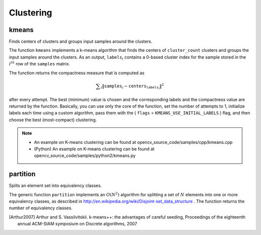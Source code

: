 Clustering
==========

.. highlight:: cpp

kmeans
------
Finds centers of clusters and groups input samples around the clusters.

.. ocv:function:: double kmeans( InputArray data, int K, InputOutputArray bestLabels, TermCriteria criteria, int attempts, int flags, OutputArray centers=noArray() )

.. ocv:pyfunction:: cv2.kmeans(data, K, criteria, attempts, flags[, bestLabels[, centers]]) -> retval, bestLabels, centers

.. ocv:cfunction:: int cvKMeans2( const CvArr* samples, int cluster_count, CvArr* labels, CvTermCriteria termcrit, int attempts=1, CvRNG* rng=0, int flags=0, CvArr* _centers=0, double* compactness=0 )

.. ocv:pyoldfunction:: cv.KMeans2(samples, nclusters, labels, termcrit, attempts=1, flags=0, centers=None) -> float

    :param samples: Floating-point matrix of input samples, one row per sample.

    :param data: Data for clustering.

    :param cluster_count: Number of clusters to split the set by.

    :param K: Number of clusters to split the set by.

    :param labels: Input/output integer array that stores the cluster indices for every sample.

    :param criteria: The algorithm termination criteria, that is, the maximum number of iterations and/or the desired accuracy. The accuracy is specified as ``criteria.epsilon``. As soon as each of the cluster centers moves by less than ``criteria.epsilon`` on some iteration, the algorithm stops.

    :param termcrit: The algorithm termination criteria, that is, the maximum number of iterations and/or the desired accuracy.

    :param attempts: Flag to specify the number of times the algorithm is executed using different initial labellings. The algorithm returns the labels that yield the best compactness (see the last function parameter).

    :param rng: CvRNG state initialized by RNG().

    :param flags: Flag that can take the following values:

            * **KMEANS_RANDOM_CENTERS** Select random initial centers in each attempt.

            * **KMEANS_PP_CENTERS** Use ``kmeans++`` center initialization by Arthur and Vassilvitskii [Arthur2007].

            * **KMEANS_USE_INITIAL_LABELS** During the first (and possibly the only) attempt, use the user-supplied labels instead of computing them from the initial centers. For the second and further attempts, use the random or semi-random centers. Use one of  ``KMEANS_*_CENTERS``  flag to specify the exact method.

    :param centers: Output matrix of the cluster centers, one row per each cluster center.

    :param _centers: Output matrix of the cluster centers, one row per each cluster center.

    :param compactness: The returned value that is described below.

The function ``kmeans`` implements a k-means algorithm that finds the
centers of ``cluster_count`` clusters and groups the input samples
around the clusters. As an output,
:math:`\texttt{labels}_i` contains a 0-based cluster index for
the sample stored in the
:math:`i^{th}` row of the ``samples`` matrix.

The function returns the compactness measure that is computed as

.. math::

    \sum _i  \| \texttt{samples} _i -  \texttt{centers} _{ \texttt{labels} _i} \| ^2

after every attempt. The best (minimum) value is chosen and the
corresponding labels and the compactness value are returned by the function.
Basically, you can use only the core of the function, set the number of
attempts to 1, initialize labels each time using a custom algorithm, pass them with the
( ``flags`` = ``KMEANS_USE_INITIAL_LABELS`` ) flag, and then choose the best (most-compact) clustering.

.. note::

   * An example on K-means clustering can be found at opencv_source_code/samples/cpp/kmeans.cpp

   * (Python) An example on K-means clustering can be found at opencv_source_code/samples/python2/kmeans.py

partition
-------------
Splits an element set into equivalency classes.

.. ocv:function:: template<typename _Tp, class _EqPredicate> int partition( const vector<_Tp>& vec, vector<int>& labels, _EqPredicate predicate=_EqPredicate())

    :param vec: Set of elements stored as a vector.

    :param labels: Output vector of labels. It contains as many elements as  ``vec``. Each label  ``labels[i]``  is a 0-based cluster index of  ``vec[i]`` .

    :param predicate: Equivalence predicate (pointer to a boolean function of two arguments or an instance of the class that has the method  ``bool operator()(const _Tp& a, const _Tp& b)`` ). The predicate returns ``true`` when the elements are certainly in the same class, and returns ``false`` if they may or may not be in the same class.

The generic function ``partition`` implements an
:math:`O(N^2)` algorithm for
splitting a set of
:math:`N` elements into one or more equivalency classes, as described in
http://en.wikipedia.org/wiki/Disjoint-set_data_structure
. The function
returns the number of equivalency classes.

.. [Arthur2007] Arthur and S. Vassilvitskii. k-means++: the advantages of careful seeding, Proceedings of the eighteenth annual ACM-SIAM symposium on Discrete algorithms, 2007
